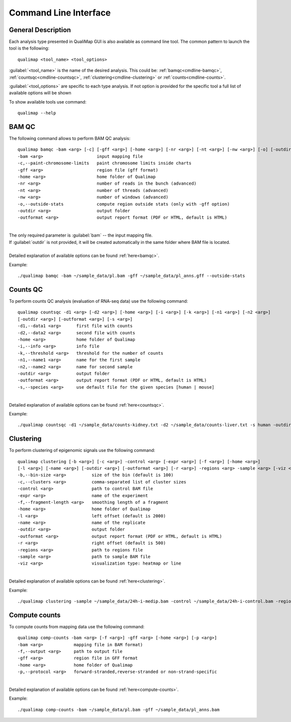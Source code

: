 .. _command-line:

Command Line Interface
======================

General Description
-------------------

Each analysis type presented in QualiMap GUI is also available as command line tool. The common pattern to launch the tool is the following::

    qualimap <tool_name> <tool_options>

:guilabel:`<tool_name>` is the name of the desired analysis. This could be: :ref:`bamqc<cmdline-bamqc>`, :ref:`countsqc<cmdline-countsqc>`, :ref:`clustering<cmdline-clustering>` or :ref:`counts<cmdline-counts>`. 

:guilabel:`<tool_options>` are specific to each type analysis. If not option is provided for the specific tool a full list of available options will be shown

To show available tools use command:: 

    qualimap --help


.. _cmdline-bamqc:

BAM QC
------

The following command allows to perform BAM QC analysis::

    qualimap bamqc -bam <arg> [-c] [-gff <arg>] [-home <arg>] [-nr <arg>] [-nt <arg>] [-nw <arg>] [-o] [-outdir <arg>] [-outformat <arg>]
    -bam <arg>                     input mapping file
    -c,--paint-chromosome-limits   paint chromosome limits inside charts
    -gff <arg>                     region file (gff format)
    -home <arg>                    home folder of Qualimap
    -nr <arg>                      number of reads in the bunch (advanced)
    -nt <arg>                      number of threads (advanced)
    -nw <arg>                      number of windows (advanced)
    -o,--outside-stats             compute region outside stats (only with -gff option)
    -outdir <arg>                  output folder
    -outformat <arg>               output report format (PDF or HTML, default is HTML)
    


|
| The only required parameter is :guilabel:`bam` -- the input mapping file.
| If :guilabel:`outdir` is not provided, it will be created automatically in the same folder where BAM file is located.
|
| Detailed explanation of available options can be found :ref:`here<bamqc>`.

Example::

    ./qualimap bamqc -bam ~/sample_data/pl.bam -gff ~/sample_data/pl_anns.gff --outside-stats


.. _cmdline-countsqc:

Counts QC
---------

To perform counts QC analysis (evaluation of RNA-seq data) use the following command::

    qualimap countsqc -d1 <arg> [-d2 <arg>] [-home <arg>] [-i <arg>] [-k <arg>] [-n1 <arg>] [-n2 <arg>]
    [-outdir <arg>] [-outformat <arg>] [-s <arg>]
    -d1,--data1 <arg>      first file with counts
    -d2,--data2 <arg>      second file with counts
    -home <arg>            home folder of Qualimap
    -i,--info <arg>        info file
    -k,--threshold <arg>   threshold for the number of counts
    -n1,--name1 <arg>      name for the first sample
    -n2,--name2 <arg>      name for second sample
    -outdir <arg>          output folder
    -outformat <arg>       output report format (PDF or HTML, default is HTML)
    -s,--species <arg>     use default file for the given species [human | mouse]

|
| Detailed explanation of available options can be found :ref:`here<countsqc>`.

Example::

    ./qualimap countsqc -d1 ~/sample_data/counts-kidney.txt -d2 ~/sample_data/counts-liver.txt -s human -outdir ~/sample_data/result


.. _cmdline-clustering:

Clustering
----------

To perform clustering of epigenomic signals use the following command::

    qualimap clustering [-b <arg>] [-c <arg>] -control <arg> [-expr <arg>] [-f <arg>] [-home <arg>]
    [-l <arg>] [-name <arg>] [-outdir <arg>] [-outformat <arg>] [-r <arg>] -regions <arg> -sample <arg> [-viz <arg>]
    -b,--bin-size <arg>          size of the bin (default is 100)
    -c,--clusters <arg>          comma-separated list of cluster sizes
    -control <arg>               path to control BAM file
    -expr <arg>                  name of the experiment
    -f,--fragment-length <arg>   smoothing length of a fragment
    -home <arg>                  home folder of Qualimap
    -l <arg>                     left offset (default is 2000)
    -name <arg>                  name of the replicate
    -outdir <arg>                output folder
    -outformat <arg>             output report format (PDF or HTML, default is HTML)
    -r <arg>                     right offset (default is 500)
    -regions <arg>               path to regions file
    -sample <arg>                path to sample BAM file
    -viz <arg>                   visualization type: heatmap or line

|
| Detailed explanation of available options can be found :ref:`here<clustering>`.

Example::

    ./qualimap clustering -sample ~/sample_data/24h-i-medip.bam -control ~/sample_data/24h-i-control.bam -regions ~/sample_data/CpGislands.bed -outdir ~/sample_data/result

.. _cmdline-counts:

Compute counts
--------------

To compute counts from mapping data use the following command::

    qualimap comp-counts -bam <arg> [-f <arg>] -gff <arg> [-home <arg>] [-p <arg>]
    -bam <arg>            mapping file in BAM format)
    -f,--output <arg>     path to output file
    -gff <arg>            region file in GFF format
    -home <arg>           home folder of Qualimap
    -p,--protocol <arg>   forward-stranded,reverse-stranded or non-strand-specific

|
| Detailed explanation of available options can be found :ref:`here<compute-counts>`.

Example::

    ./qualimap comp-counts -bam ~/sample_data/pl.bam -gff ~/sample_data/pl_anns.bam 




